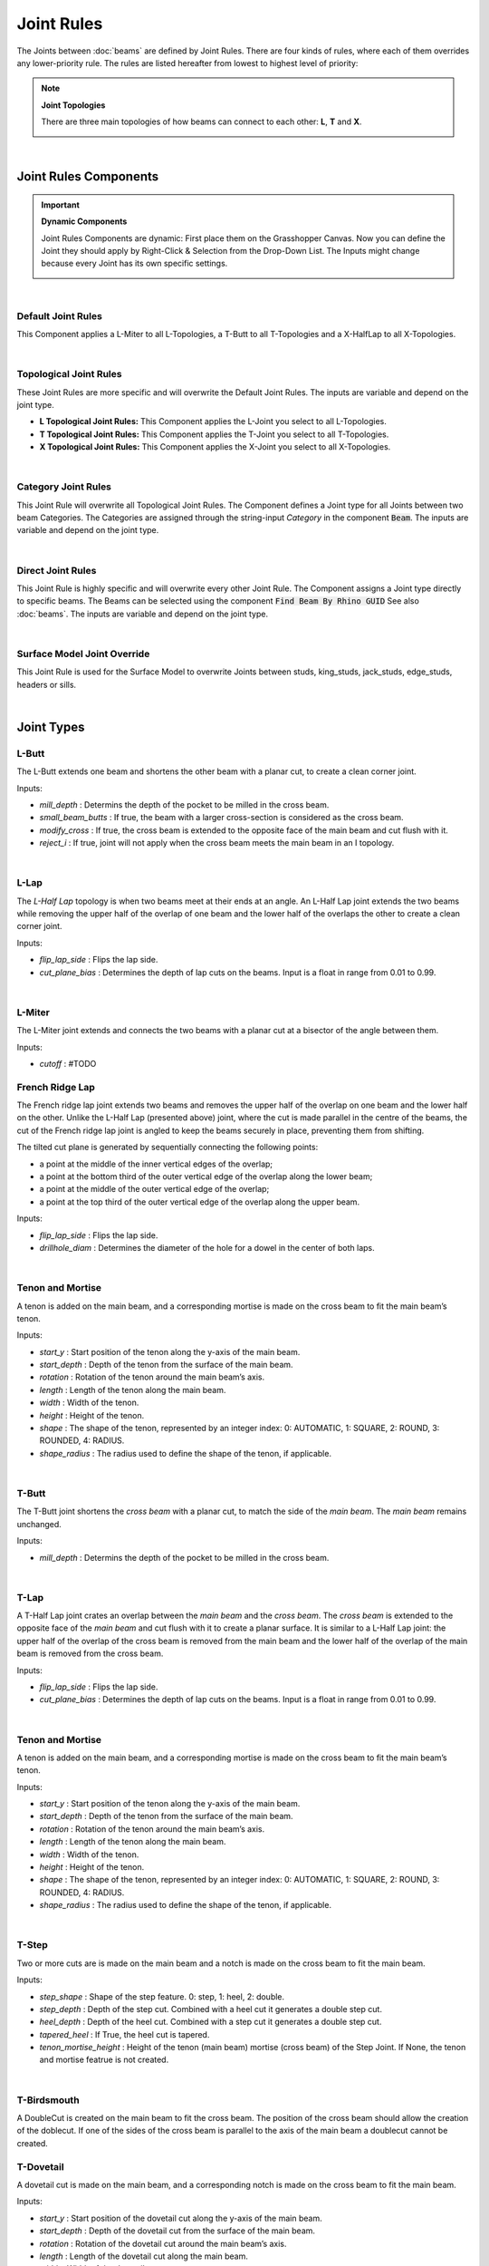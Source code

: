 ***********
Joint Rules
***********

The Joints between :doc:`beams` are defined by Joint Rules. There are four kinds of rules, where each of them overrides any lower-priority rule. The rules are listed hereafter from lowest to highest level of priority:

.. note::

    **Joint Topologies**

    There are three main topologies of how beams can connect to each other: **L**, **T** and **X**.

    .. image:: ../images/joint_topologies_diagramm.png
      :width: 20%

|

Joint Rules Components
----------------------

.. important::

    **Dynamic Components**

    Joint Rules Components are dynamic: First place them on the Grasshopper Canvas. Now you can define the Joint they should apply by Right-Click & Selection from the Drop-Down List. The Inputs might change because every Joint has its own specific settings.

    .. image:: ../images/joint_rules_dynamic.gif
      :width: 55%

|

Default Joint Rules
^^^^^^^^^^^^^^^^^^^

This Component applies a L-Miter to all L-Topologies, a T-Butt to all T-Topologies and a X-HalfLap to all X-Topologies.

.. image:: ../images/gh_joint_rules_default.png
    :width: 20%

|

Topological Joint Rules
^^^^^^^^^^^^^^^^^^^^^^^

These Joint Rules are more specific and will overwrite the Default Joint Rules. The inputs are variable and depend on the joint type.

*   **L Topological Joint Rules:** This Component applies the L-Joint you select to all L-Topologies.
*   **T Topological Joint Rules:** This Component applies the T-Joint you select to all T-Topologies.
*   **X Topological Joint Rules:** This Component applies the X-Joint you select to all X-Topologies.


.. image:: ../images/gh_joint_rules_topological.png
    :width: 100%

|

Category Joint Rules
^^^^^^^^^^^^^^^^^^^^

This Joint Rule will overwrite all Topological Joint Rules. The Component defines a Joint type for all Joints between two beam Categories. The Categories are assigned through the string-input `Category` in the component :code:`Beam`. The inputs are variable and depend on the joint type.

.. image:: ../images/gh_joint_rules_category.png
    :width: 40%

|

Direct Joint Rules
^^^^^^^^^^^^^^^^^^

This Joint Rule is highly specific and will overwrite every other Joint Rule. The Component assigns a Joint type directly to specific beams. The Beams can be selected using the component :code:`Find Beam By Rhino GUID` See also :doc:`beams`. The inputs are variable and depend on the joint type.

.. image:: ../images/gh_joint_rules_direct.png
    :width: 35%

|

Surface Model Joint Override
^^^^^^^^^^^^^^^^^^^^^^^^^^^^

This Joint Rule is used for the Surface Model to overwrite Joints between studs, king_studs, jack_studs, edge_studs, headers or sills.

.. image:: ../images/gh_joint_rules_surface_override.png
    :width: 35%

|


Joint Types
----------------

L-Butt
^^^^^^
The L-Butt extends one beam and shortens the other beam with a planar cut, to create a clean corner joint.

.. image:: ../images/gh_joint_LButt.png
    :width: 50%

Inputs:

* `mill_depth` : Determins the depth of the pocket to be milled in the cross beam.
* `small_beam_butts` : If true, the beam with a larger cross-section is considered as the cross beam.
* `modify_cross` : If true, the cross beam is extended to the opposite face of the main beam and cut flush with it.
* `reject_i` : If true, joint will not apply when the cross beam meets the main beam in an I topology.

|

L-Lap
^^^^^^^^^

The *L-Half Lap* topology is when two beams meet at their ends at an angle. An L-Half Lap joint extends the two beams while removing the upper half of the overlap of one beam and the lower half of the overlaps the other to create a clean corner joint.

.. image:: ../images/gh_joint_LHalfLap.png
    :width: 50%

Inputs:

* `flip_lap_side` : Flips the lap side.
* `cut_plane_bias` : Determines the depth of lap cuts on the beams. Input is a float in range from 0.01 to 0.99.

|

L-Miter
^^^^^^^^^

The L-Miter joint extends and connects the two beams with a planar cut at a bisector of the angle between them.

.. image:: ../images/gh_joint_LMiter.png
    :width: 50%

Inputs:

* `cutoff` : #TODO

French Ridge Lap
^^^^^^^^^^^^^^^^

The French ridge lap joint extends two beams and removes the upper half of the overlap on one beam and the lower half on the other. Unlike the L-Half Lap (presented above) joint, where the cut is made parallel in the centre of the beams, the cut of the French ridge lap joint is angled to keep the beams securely in place, preventing them from shifting.

The tilted cut plane is generated by sequentially connecting the following points:

* a point at the middle of the inner vertical edges of the overlap;
* a point at the bottom third of the outer vertical edge of the overlap along the lower beam;
* a point at the middle of the outer vertical edge of the overlap;
* a point at the top third of the outer vertical edge of the overlap along the upper beam.

.. image:: ../images/gh_joint_LFrenchRidge.png
    :width: 50%

Inputs:

* `flip_lap_side` : Flips the lap side.
* `drillhole_diam` : Determines the diameter of the hole for a dowel in the center of both laps.

|

Tenon and Mortise
^^^^^^^^^^^^^^^^^

A tenon is added on the main beam, and a corresponding mortise is made on the cross beam to fit the main beam’s tenon.

Inputs:

* `start_y` : Start position of the tenon along the y-axis of the main beam.
* `start_depth` : Depth of the tenon from the surface of the main beam.
* `rotation` : Rotation of the tenon around the main beam’s axis.
* `length` : Length of the tenon along the main beam.
* `width` : Width of the tenon.
* `height` : Height of the tenon.
* `shape` : The shape of the tenon, represented by an integer index: 0: AUTOMATIC, 1: SQUARE, 2: ROUND, 3: ROUNDED, 4: RADIUS.
* `shape_radius` : The radius used to define the shape of the tenon, if applicable.

|

T-Butt
^^^^^^

The T-Butt joint shortens the *cross beam* with a planar cut, to match the side of the *main beam*. The *main beam* remains unchanged.

.. image:: ../images/gh_joint_TButt.png
    :width: 50%

Inputs:

* `mill_depth` : Determins the depth of the pocket to be milled in the cross beam.

|

T-Lap
^^^^^

A T-Half Lap joint crates an overlap between the *main beam* and the *cross beam*. The *cross beam* is extended to the opposite face of the *main beam* and cut flush with it to create a planar surface.
It is similar to a L-Half Lap joint: the upper half of the overlap of the cross beam is removed from the main beam and the lower half of the overlap of the main beam is removed from the cross beam.

.. image:: ../images/gh_joint_THalfLap.png
    :width: 50%

Inputs:

* `flip_lap_side` : Flips the lap side.
* `cut_plane_bias` : Determines the depth of lap cuts on the beams. Input is a float in range from 0.01 to 0.99.

|

Tenon and Mortise
^^^^^^^^^^^^^^^^^

A tenon is added on the main beam, and a corresponding mortise is made on the cross beam to fit the main beam’s tenon.

Inputs:

* `start_y` : Start position of the tenon along the y-axis of the main beam.
* `start_depth` : Depth of the tenon from the surface of the main beam.
* `rotation` : Rotation of the tenon around the main beam’s axis.
* `length` : Length of the tenon along the main beam.
* `width` : Width of the tenon.
* `height` : Height of the tenon.
* `shape` : The shape of the tenon, represented by an integer index: 0: AUTOMATIC, 1: SQUARE, 2: ROUND, 3: ROUNDED, 4: RADIUS.
* `shape_radius` : The radius used to define the shape of the tenon, if applicable.

|

T-Step
^^^^^^

Two or more cuts are is made on the main beam and a notch is made on the cross beam to fit the main beam.

Inputs:

* `step_shape` : Shape of the step feature. 0: step, 1: heel, 2: double.
* `step_depth` : Depth of the step cut. Combined with a heel cut it generates a double step cut.
* `heel_depth` : Depth of the heel cut. Combined with a step cut it generates a double step cut.
* `tapered_heel` : If True, the heel cut is tapered.
* `tenon_mortise_height` : Height of the tenon (main beam) mortise (cross beam) of the Step Joint. If None, the tenon and mortise featrue is not created.

|

T-Birdsmouth
^^^^^^^^^^^^

A DoubleCut is created on the main beam to fit the cross beam. The position of the cross beam should allow the creation of the doblecut. If one of the sides of the cross beam is parallel to the axis of the main beam a doublecut cannot be created. 


T-Dovetail
^^^^^^^^^^

A dovetail cut is made on the main beam, and a corresponding notch is made on the cross beam to fit the main beam.

Inputs:

* `start_y` : Start position of the dovetail cut along the y-axis of the main beam.
* `start_depth` : Depth of the dovetail cut from the surface of the main beam.
* `rotation` : Rotation of the dovetail cut around the main beam’s axis.
* `length` : Length of the dovetail cut along the main beam.
* `width` : Width of the dovetail cut.
* `cone_angle` : The angle of the dovetail cut, determining the taper of the joint.
* `dovetail_shape` : The shape of the dovetail cut, represented by an integer index: 0: AUTOMATIC, 1: SQUARE, 2: ROUND, 3: ROUNDED, 4: RADIUS.
* `tool_angle` :  The angle of the tool used to create the dovetail cut.
* `tool_diameter` : The diameter of the tool used to create the dovetail cut.
* `tool_height` : The height of the tool used to create the dovetail cut.

|

X-Lap
^^^^^^^^^

The X-Half Lap joint removes the upper half of the overlap from one beam and the lower half from the other.

.. image:: ../images/gh_joint_XHalfLap.png
    :width: 50%

Inputs:

* `flip_lap_side` : Flips the lap side.
* `cut_plane_bias` : Determines the depth of lap cuts on the beams.

|

Summary Table
----------------

The following table summarises the joint types that can be applied to the different joint topologies.

=================   =========== =========== ===========
Joint               L Topology  T Topology  X Topology
=================   =========== =========== ===========
Butt                X           X
Miter               x
Lap                 X           X           X
French Ridge        X
Tenon and Mortise   X           X
Step                            X
Birdsmouth                      X
Dovetail                        X
=================   =========== =========== ===========

